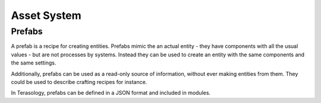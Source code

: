 Asset System
============


Prefabs
-------
A prefab is a recipe for creating entities. Prefabs mimic the an actual entity - they have components with all the usual values - but are not processes by systems. Instead they can be used to create an entity with the same components and the same settings.

Additionally, prefabs can be used as a read-only source of information, without ever making entities from them. They could be used to describe crafting recipes for instance.

In Terasology, prefabs can be defined in a JSON format and included in modules.